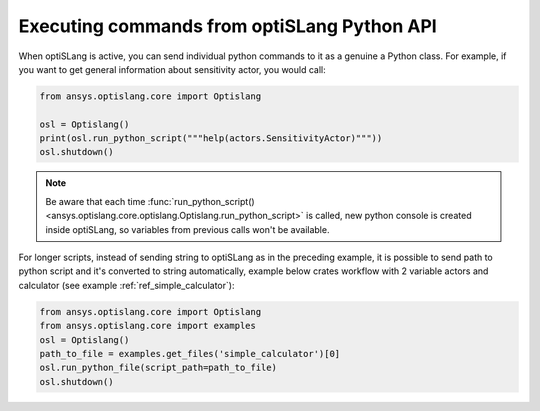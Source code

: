 .. _ref_run_python:

Executing commands from optiSLang Python API
-----------------------------------------------
When optiSLang is active, you can send individual python commands to it as a genuine a
Python class. For example, if you want to get general information about sensitivity actor, 
you would call:

.. code:: python

    from ansys.optislang.core import Optislang
    
    osl = Optislang()
    print(osl.run_python_script("""help(actors.SensitivityActor)"""))
    osl.shutdown()

.. note:: 
    Be aware that each time 
    :func:`run_python_script() <ansys.optislang.core.optislang.Optislang.run_python_script>` 
    is called, new python console is created inside optiSLang, so variables from previous calls 
    won't be available.

For longer scripts, instead of sending string to optiSLang as in the preceding
example, it is possible to send path to python script and it's converted to
string automatically, example below crates workflow with 2 variable actors and
calculator (see example :ref:`ref_simple_calculator`):

.. code:: python

    from ansys.optislang.core import Optislang
    from ansys.optislang.core import examples
    osl = Optislang()
    path_to_file = examples.get_files('simple_calculator')[0]
    osl.run_python_file(script_path=path_to_file)
    osl.shutdown()

